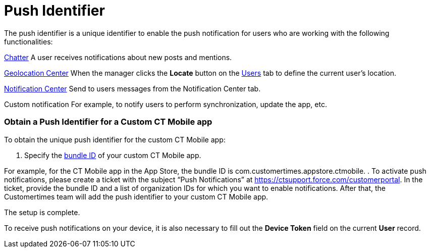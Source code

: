 = Push Identifier

The push identifier is a unique identifier to enable the push
notification for users who are working with the following
functionalities:

xref:ios/mobile-application/mobile-application-modules/chatter/chatter-push-notifications.adoc[Chatter]
A user receives notifications about new posts and mentions.

//tag::ios[]

xref:ios/admin-guide/geolocation-center/index.adoc[Geolocation Center]
When the manager clicks the *Locate* button on the
xref:using-geolocation-center#h2_1635597370[Users] tab to define
the current user's location.

xref:ios/admin-guide/notification-center.adoc[Notification Center]
Send to users messages from the Notification Center tab.

Custom notification
For example, to notify users to perform synchronization, update the app,
etc.

[[h2_956989378]]
=== Obtain a Push Identifier for a Custom CT Mobile app

To obtain the unique push identifier for the custom CT Mobile app:

. Specify the xref:mobile-application-bundle-id[bundle ID] of your
custom CT Mobile app.

For example, for the CT Mobile app in the App Store, the bundle ID is
[.apiobject]#com.customertimes.appstore.ctmobile#.
. To activate push notifications, please create a ticket with the
subject “Push Notifications” at
https://ctsupport.force.com/customerportal. In the ticket, provide the
bundle ID and a list of organization IDs for which you want to enable
notifications. After that, the Customertimes team will add the push
identifier to your custom CT Mobile app.

The setup is complete.



To receive push notifications on your device, it is also necessary to
fill out the *Device Token* field on the current *User* record.
